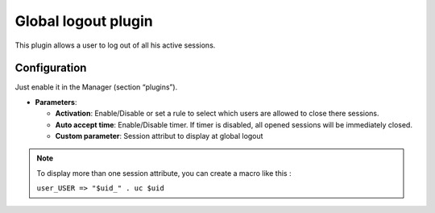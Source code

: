 Global logout plugin
====================

This plugin allows a user to log out of all his active sessions.

Configuration
-------------

Just enable it in the Manager (section “plugins”).

-  **Parameters**:

   -  **Activation**: Enable/Disable or set a rule to select which users
      are allowed to close there sessions.
   -  **Auto accept time**: Enable/Disable timer. If timer is disabled,
      all opened sessions will be immediately closed.
   -  **Custom parameter**: Session attribut to display at global logout


.. note::

    To display more than one session attribute, you can create a
    macro like this :

    ``user_USER => "$uid_" . uc $uid``
